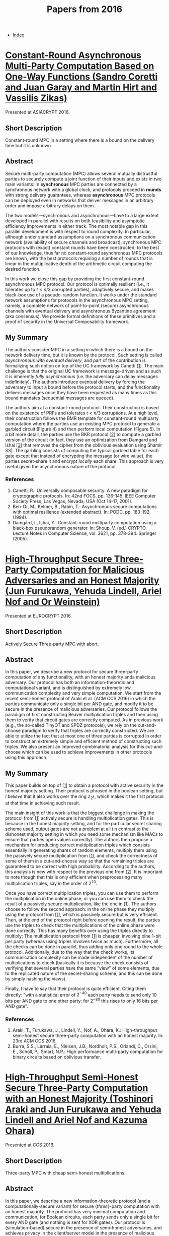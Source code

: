 #+TITLE: Papers from 2016
#+DESCRIPTION:
#+KEYWORDS:
#+STARTUP:  content
#+OPTIONS: toc:1 H:4 num:1

- [[wiki:index][Index]]
  
* [[https://eprint.iacr.org/2016/208][Constant-Round Asynchronous Multi-Party Computation Based on One-Way Functions (Sandro Coretti and Juan Garay and Martin Hirt and Vassilis Zikas)]]
Presented at ASIACRYPT 2016.
** Short Description
Constant-round MPC in a setting where there is a bound on the delivery time but it is unknown.

** Abstract
Secure multi-party computation (MPC) allows several mutually distrustful parties to securely compute a joint function of their inputs and exists in two main variants: In *synchronous* MPC parties are connected by a synchronous network with a global clock, and protocols proceed in *rounds* with strong delivery guarantees, whereas *asynchronous* MPC protocols can be deployed even in networks that deliver messages in an arbitrary order and impose arbitrary delays on them.

The two models---synchronous and asynchronous---have to a large extent developed in parallel with results on both feasibility and asymptotic efficiency improvements in either track. The most notable gap in this parallel development is with respect to round complexity. In particular, although under standard assumptions on a synchronous communication network (availability of secure channels and broadcast), synchronous MPC protocols with (exact) constant rounds have been constructed, to the best of our knowledge, thus far no constant-round asynchronous MPC protocols are known, with the best protocols requiring a number of rounds that is linear in the multiplicative depth of the arithmetic circuit computing the desired function.

In this work we close this gap by providing the first constant-round asynchronous MPC protocol. Our protocol is optimally resilient (i.e., it tolerates up to $t\lt n/3$ corrupted parties), adaptively secure, and makes black-box use of a pseudo-random function. It works under the standard network assumptions for protocols in the asynchronous MPC setting, namely, a complete network of point-to-point (secure) asynchronous channels with eventual delivery and asynchronous Byzantine agreement (aka consensus). We provide formal definitions of these primitives and a proof of security in the Universal Composability framework.


** My Summary

The authors consider MPC in a setting in which there is a bound on the network delivery time, but it is known by the protocol.
Such setting is called /asynchronous with eventual delivery/, and part of the contribution is formalizing such notion on top of the UC framework by Canetti [[[coretti-1][1]]].
The main challenge is that the original UC framework is message-driven and as such it is inherently /fully asynchronous/ (i.e. the adversary can delay messages indefinitely).
The authors introduce eventual delivery by forcing the adversary to input a bound before the protocol starts, and the functionality delivers messages once they have been requested as many times as this bound mandates (sequential messages are queued).

The authors aim at a constant-round protocol.
Their construction is based on the existence of PRFs and tolerates $t\lt n/3$ corruptions.
At a high level, their construction follows the BMR template for constant-round multiparty computation where the parties use an existing MPC protocol to generate a garbled circuit (Figure 4) and then perform local computation (Figure 5).
In a bit more detail, the parties use the BKR protocol [[[coretti-2][2]]] to compute a garbled version of the circuit (in fact, they use an optimization from Damgard and Ishai [[[coretti-3][3]]] that removes the cipher from the oblivious evaluation using Shamir SS).
The garbling consists of computing the typical garbled table for each gate except that instead of encrypting the message (or wire value), the parties secret-share it and encrypt /locally/ each share.
This approach is very useful given the asynchronous nature of the protocol.
      
*** References
1) <<coretti-1>>Canetti, R.: Universally composable security: A new paradigm for cryptographic protocols. In: 42nd FOCS. pp. 136-145. IEEE Computer Society Press, Las Vegas, Nevada, USA (Oct 14-17, 2001).
2) <<coretti-2>>Ben-Or, M., Kelmer, B., Rabin, T.: Asynchronous secure computations with optimal resilience (extended abstract). In: PODC. pp. 183-192 (1994).
3) <<coretti-3>>Damgård, I., Ishai, Y.: Constant-round multiparty computation using a black-box pseudorandom generator. In: Shoup, V. (ed.) CRYPTO. Lecture Notes in Computer Science, vol. 3621, pp. 378-394. Springer (2005).   

* [[https://eprint.iacr.org/2016/944][High-Throughput Secure Three-Party Computation for Malicious Adversaries and an Honest Majority (Jun Furukawa, Yehuda Lindell, Ariel Nof and Or Weinstein)]]
Presented at EUROCRYPT 2016.
** Short Description
Actively Secure Three-party MPC with abort.

** Abstract
In this paper, we describe a new protocol for secure three-party computation of any functionality, with an honest majority anda malicious adversary.
Our protocol has both an information-theoretic and computational variant, and is distinguished by extremely low communication complexity and very simple computation.
We start from the recent semi-honest protocol of Araki et al. (ACM CCS 2016) in which the parties communicate only a single bit per AND gate, and modify it to be secure in the presence of malicious adversaries.
Our protocol follows the paradigm of first constructing Beaver multiplication triples and then using them to verify that circuit gates are correctly computed.
As in previous work (e.g., the so-called TinyOT and SPDZ protocols), we rely on the cut-and-choose paradigm to verify that triples are correctly constructed.
We are able to utilize the fact that at most one of three parties is corrupted in order to construct an extremely simple and efficient method of constructing such triples.
We also present an improved combinatorial analysis for this cut-and-choose which can be used to achieve improvements in other protocols using this approach.

** My Summary
This paper builds on top of [[[furukawa-1][1]]] to obtain a protocol with active security in the honest majority setting.
Their protocol is phrased in the boolean setting, but /I believe/ that it also works over the ring $\mathbb Z_{2^k}$, which makes it the first protocol at that time in achieving such result.

The main insight of this work is that the biggest challenge in making the protocol from [[[furukawa-1][1]]] actively secure is handling multiplication gates.
This is because in the honest majority setting, and for the particular secret sharing scheme used, output gates are not a problem at all (in contrast to the dishonest majority setting in which you need some mechanism like MACs to ensure that parties open values correctly).
The authors then propose a mechanism for producing correct multiplication triples which consists essentially in generating shares of random elements, multiply them using the passively secure multiplication from [[[furukawa-1][1]]], and check the correctness of some of them in a cut-and-choose way so that the remaining triples are guaranteed to be correct with high probability.
According to the authors, this analysis is new with respect to the previous one from [[[furukawa-2][2]]].
It is important to note though that this is only efficient when preprocessing many multiplication triples, say in the order of $2^{20}$.

Once you have correct multiplication triples, you can use them to perform the multiplication in the online phase, or you can use them to check the result of a passively secure multiplication, like the one in [[[furukawa-1][1]]].
The authors choose to follow the second approach: in the online phase they multiply using the protocol from [[[furukawa-1][1]]], which is passively secure but is very efficient.
Then, at the end of the protocol right before opening the result, the parties use the triples to check that the multiplications of the online phase were done correctly.
This has many benefits over using the triples directly to multiply: The multiplication protocol from [[[furukawa-1][1]]] is cheaper, involving olne 1-bit per party (whereas using triples involves twice as much).
Furthermore, all the checks can be done in parallel, thus adding only one round to the whole protocol.
Additionally, due to the way that the check works, its communication complexity can be made independent of the number of multiplications to check (basically it is because the check consists of verifying that several parties have the same "view" of some elements, due to the replicated nature of the secret-sharing scheme, and this can be done by simply hashing the views).

Finally, I have to say that their protocol is quite efficient.
Citing them directly: "with a statistical error of $2^{-40}$ each party needs to send only 10 bits per AND gate to one other party; for $2^{-80}$ this rises to only 16 bits per AND gate".
      
*** References
1) <<furukawa-1>>Araki, T., Furukawa, J., Lindell, Y., Nof, A., Ohara, K.: High-throughput semi-honest secure three-party computation with an honest majority. In: 23rd ACM CCS 2016.
2) <<furukawa-2>>Burra, S.S., Larraia, E., Nielsen, J.B., Nordholt, P.S., Orlandi, C., Orsini, E., Scholl, P., Smart, N.P.: High performance multi-party computation for binary circuits based on oblivious transfer.
 
* [[https://eprint.iacr.org/2016/768][High-Throughput Semi-Honest Secure Three-Party Computation with an Honest Majority (Toshinori Araki and Jun Furukawa and Yehuda Lindell and Ariel Nof and Kazuma Ohara)]]
Presented at CCS 2016.
** Short Description
Three-party MPC with cheap semi-honest multiplications.

** Abstract
In this paper, we describe a new information-theoretic protocol (and a computationally-secure variant) for secure {\em three}-party computation with an honest majority. The protocol has very minimal computation and communication; for Boolean circuits, each party sends only a single bit for every AND gate (and nothing is sent for XOR gates). Our protocol is (simulation-based) secure in the presence of semi-honest adversaries, and achieves privacy in the client/server model in the presence of malicious adversaries.

On a cluster of three 20-core servers with a 10Gbps connection, the implementation of our protocol carries out over \textit{1.3 million} AES computations per second, which involves processing over \textit{7 billion gates per second}. In addition, we developed a Kerberos extension that replaces the ticket-granting-ticket encryption on the Key Distribution Center (KDC) in MIT-Kerberos with our protocol, using keys/ passwords that are shared between the servers. This enables the use of Kerberos while protecting passwords. Our implementation is able to support a login storm of over 35,000 logins per second, which suffices even for very large organizations. Our work demonstrates that high-throughput secure computation is possible on standard hardware.
  
** My Summary
I didn't read this paper in detail.
The authors propose a secret sharing scheme which resembles replicated SS, although it is a bit different.
To share a secret $v\in\mathbb{Z}_{2^k}$ in their scheme, each party $P_i$ for $i=1,2,3$ has a masked version of $x$, $a_i=x_i-v\bmod 2^k$, where the $x_i$'s are random but conditioned on $x_1+x_2+x_3=0\bmod 2^k$
$P_i$ also has the 'key' $x_{i+1}$.
It is easy to see that any pair of parties can reconstruct the secret, but no single party learns anything about it.

The scheme above is clearly linearly homomorphic.
To handle multiplications, it is assumed that the parties have correlated randomness $\alpha,\beta,\gamma$ such that $\alpha+\beta+\gamma = 0$.
These can be preprocessed easily by pre-agreeing on certain keys for a PRF (e.g. AES) and then using the PRF in a non-interactive manner to generate the correlated randomness.
The multiplication itself is rather short and I suggest reading it directly from the paper in Section 2.3.

